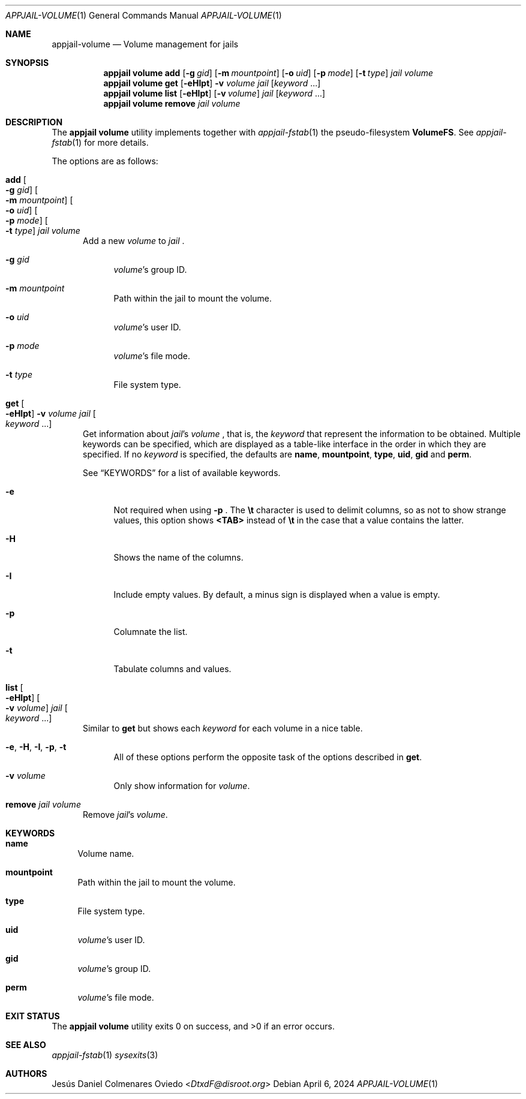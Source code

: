 .\"Copyright (c) 2024, Jesús Daniel Colmenares Oviedo <DtxdF@disroot.org>
.\"All rights reserved.
.\"
.\"Redistribution and use in source and binary forms, with or without
.\"modification, are permitted provided that the following conditions are met:
.\"
.\"* Redistributions of source code must retain the above copyright notice, this
.\"  list of conditions and the following disclaimer.
.\"
.\"* Redistributions in binary form must reproduce the above copyright notice,
.\"  this list of conditions and the following disclaimer in the documentation
.\"  and/or other materials provided with the distribution.
.\"
.\"* Neither the name of the copyright holder nor the names of its
.\"  contributors may be used to endorse or promote products derived from
.\"  this software without specific prior written permission.
.\"
.\"THIS SOFTWARE IS PROVIDED BY THE COPYRIGHT HOLDERS AND CONTRIBUTORS "AS IS"
.\"AND ANY EXPRESS OR IMPLIED WARRANTIES, INCLUDING, BUT NOT LIMITED TO, THE
.\"IMPLIED WARRANTIES OF MERCHANTABILITY AND FITNESS FOR A PARTICULAR PURPOSE ARE
.\"DISCLAIMED. IN NO EVENT SHALL THE COPYRIGHT HOLDER OR CONTRIBUTORS BE LIABLE
.\"FOR ANY DIRECT, INDIRECT, INCIDENTAL, SPECIAL, EXEMPLARY, OR CONSEQUENTIAL
.\"DAMAGES (INCLUDING, BUT NOT LIMITED TO, PROCUREMENT OF SUBSTITUTE GOODS OR
.\"SERVICES; LOSS OF USE, DATA, OR PROFITS; OR BUSINESS INTERRUPTION) HOWEVER
.\"CAUSED AND ON ANY THEORY OF LIABILITY, WHETHER IN CONTRACT, STRICT LIABILITY,
.\"OR TORT (INCLUDING NEGLIGENCE OR OTHERWISE) ARISING IN ANY WAY OUT OF THE USE
.\"OF THIS SOFTWARE, EVEN IF ADVISED OF THE POSSIBILITY OF SUCH DAMAGE.
.Dd April 6, 2024
.Dt APPJAIL-VOLUME 1
.Os
.Sh NAME
.Nm appjail-volume
.Nd Volume management for jails
.Sh SYNOPSIS
.Nm appjail volume
.Cm add
.Op Fl g Ar gid
.Op Fl m Ar mountpoint
.Op Fl o Ar uid
.Op Fl p Ar mode
.Op Fl t Ar type
.Ar jail
.Ar volume
.Nm appjail volume
.Cm get
.Op Fl eHIpt
.Fl v Ar volume
.Ar jail
.Op Ar keyword Ns " " Ns "..."
.Nm appjail volume
.Cm list
.Op Fl eHIpt
.Op Fl v Ar volume
.Ar jail
.Op Ar keyword Ns " " Ns "..."
.Nm appjail volume
.Cm remove
.Ar jail
.Ar volume
.Sh DESCRIPTION
The
.Sy appjail volume
utility implements together with
.Xr appjail-fstab 1
the pseudo-filesystem
.Sy VolumeFS "."
See
.Xr appjail-fstab 1
for more details.
.Pp
The options are as follows:
.Bl -tag -width xxx
.It Cm add Oo Fl g Ar gid Oc Oo Fl m Ar mountpoint Oc Oo Fl o Ar uid Oc Oo Fl p Ar mode Oc Oo Fl t Ar type Oc Ar jail Ar volume
Add a new
.Ar volume
to
.Ar jail
.Ns "."
.Pp
.Bl -tag -width xx
.It Fl g Ar gid
.Ar volume Ns 's
group ID.
.It Fl m Ar mountpoint
Path within the jail to mount the volume.
.It Fl o Ar uid
.Ar volume Ns 's
user ID.
.It Fl p Ar mode
.Ar volume Ns 's
file mode.
.It Fl t Ar type
File system type.
.El
.It Cm get Oo Fl eHIpt Oc Fl v Ar volume Ar jail Oo Ar keyword Ns " " Ns "..." Oc
Get information about
.Ar jail Ns 's Ar volume
.Ns , that is, the
.Ar keyword
that represent the information to be obtained. Multiple keywords can be specified,
which are displayed as a table-like interface in the order in which they are specified.
.No If no Ar keyword No is specified, the defaults are Sy name Ns , Sy mountpoint Ns , Sy type Ns , Sy uid Ns , Sy gid No and Sy perm Ns "."
.Pp
See
.Sx KEYWORDS
for a list of available keywords.
.Pp
.Bl -tag -width xx
.It Fl e
Not required when using
.Fl p
.Ns "."
The
.Sy \et
character is used to delimit columns,
so as not to show strange values, this option shows
.Sy <TAB>
instead of
.Sy \et
in the case that a value contains the latter.
.It Fl H
Shows the name of the columns.
.It Fl I
Include empty values. By default, a minus sign is displayed when a value is empty.
.It Fl p
Columnate the list.
.It Fl t
Tabulate columns and values.
.El
.It Cm list Oo Fl eHIpt Oc Oo Fl v Ar volume Oc Ar jail Oo Ar keyword Ns " " Ns "..." Oc
.No Similar to Cm get No but shows each Ar keyword No for each volume in a nice table.
.Pp
.Bl -tag -width xx
.It Fl e Ns , Fl H Ns , Fl I Ns , Fl p Ns , Fl t
.No All of these options perform the opposite task of the options described in Cm get Ns "."
.It Fl v Ar volume
.No Only show information for Ar volume Ns "."
.El
.It Cm remove Ar jail Ar volume
Remove
.Ar jail Ns 's Ar volume Ns "."
.El
.Sh KEYWORDS
.Bl -tag -width xx
.It Sy name
Volume name.
.It Sy mountpoint
Path within the jail to mount the volume.
.It Sy type
File system type.
.It Sy uid
.Ar volume Ns 's
user ID.
.It Sy gid
.Ar volume Ns 's
group ID.
.It Sy perm
.Ar volume Ns 's
file mode.
.El
.Sh EXIT STATUS
.Ex -std "appjail volume"
.Sh SEE ALSO
.Xr appjail-fstab 1
.Xr sysexits 3
.Sh AUTHORS
.An Jesús Daniel Colmenares Oviedo Aq Mt DtxdF@disroot.org
